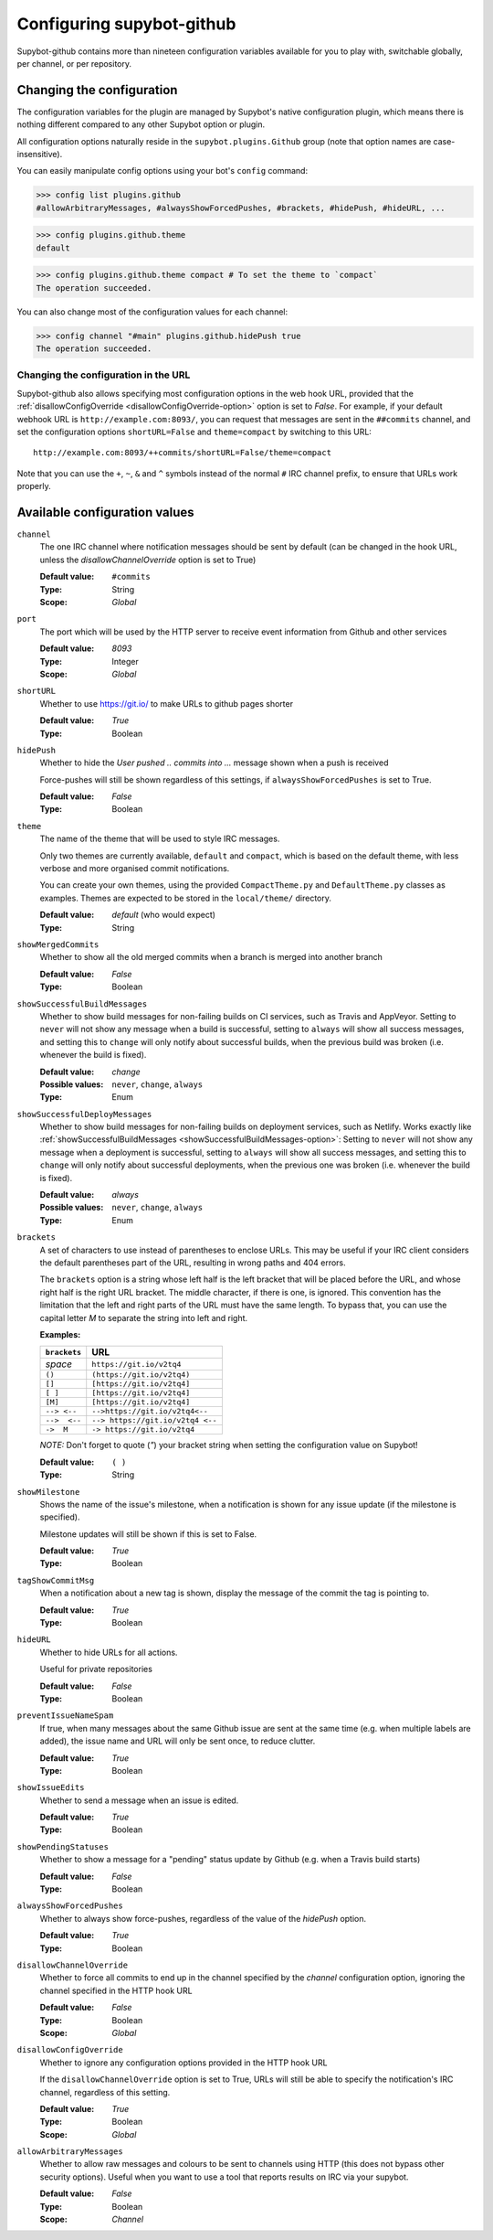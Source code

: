 .. _configuration:

Configuring supybot-github
==========================

.. TODO: Update 19->20 when we have enough configuration variables

Supybot-github contains more than nineteen configuration variables available
for you to play with, switchable globally, per channel, or per repository.

Changing the configuration
--------------------------

The configuration variables for the plugin are managed by Supybot's native
configuration plugin, which means there is nothing different compared to any
other Supybot option or plugin.

All configuration options naturally reside in the ``supybot.plugins.Github``
group (note that option names are case-insensitive).

You can easily manipulate config options using your bot's ``config`` command:

>>> config list plugins.github
#allowArbitraryMessages, #alwaysShowForcedPushes, #brackets, #hidePush, #hideURL, ...

>>> config plugins.github.theme
default

>>> config plugins.github.theme compact # To set the theme to `compact`
The operation succeeded.

You can also change most of the configuration values for each channel:

>>> config channel "#main" plugins.github.hidePush true
The operation succeeded.

Changing the configuration in the URL
`````````````````````````````````````

Supybot-github also allows specifying most configuration options in the web hook
URL, provided that the :ref:`disallowConfigOverride <disallowConfigOverride-option>`
option is set to `False`. For example, if your default webhook URL is
``http://example.com:8093/``, you can request that messages are sent in the
``##commits`` channel, and set the configuration options ``shortURL=False``
and ``theme=compact`` by switching to this URL::

  http://example.com:8093/++commits/shortURL=False/theme=compact

Note that you can use the ``+``, ``~``, ``&`` and ``^`` symbols instead of the
normal ``#`` IRC channel prefix, to ensure that URLs work properly.

Available configuration values
------------------------------
``channel``
  The one IRC channel where notification messages should be sent by default
  (can be changed in the hook URL, unless the `disallowChannelOverride` option
  is set to True)

  :Default value: ``#commits``
  :Type: String
  :Scope: `Global`

``port``
  The port which will be used by the HTTP server to receive event information
  from Github and other services

  :Default value: `8093`
  :Type: Integer
  :Scope: `Global`

``shortURL``
  Whether to use https://git.io/ to make URLs to github pages shorter

  :Default value: `True`
  :Type: Boolean

``hidePush``
  Whether to hide the `User pushed .. commits into ...` message shown when a
  push is received

  .. image:: _static/hidePush.png
     :scale: 75

  Force-pushes will still be shown regardless of this settings, if
  ``alwaysShowForcedPushes`` is set to True.

  :Default value: `False`
  :Type: Boolean

``theme``
  The name of the theme that will be used to style IRC messages.

  .. image:: _static/theme.png
     :scale: 50

  Only two themes are currently available, ``default`` and ``compact``, which
  is based on the default theme, with less verbose and more organised commit
  notifications.

  You can create your own themes, using the provided ``CompactTheme.py`` and
  ``DefaultTheme.py`` classes as examples. Themes are expected to be stored in
  the ``local/theme/`` directory.

  :Default value: `default` (who would expect)
  :Type: String

``showMergedCommits``
  Whether to show all the old merged commits when a branch is merged into
  another branch

  :Default value: `False`
  :Type: Boolean

.. _showSuccessfulBuildMessages-option:

``showSuccessfulBuildMessages``
  Whether to show build messages for non-failing builds on CI services, such
  as Travis and AppVeyor. Setting to ``never`` will not show any message when
  a build is successful, setting to ``always`` will show all success messages,
  and setting this to ``change`` will only notify about successful builds, when
  the previous build was broken (i.e. whenever the build is fixed).

  :Default value: `change`
  :Possible values: ``never``, ``change``, ``always``
  :Type: Enum

``showSuccessfulDeployMessages``
  Whether to show build messages for non-failing builds on deployment services,
  such as Netlify. Works exactly like :ref:`showSuccessfulBuildMessages <showSuccessfulBuildMessages-option>`:
  Setting to ``never`` will not show any message when a deployment is
  successful, setting to ``always`` will show all success messages, and setting
  this to ``change`` will only notify about successful deployments, when the
  previous one was broken (i.e. whenever the build is fixed).

  :Default value: `always`
  :Possible values: ``never``, ``change``, ``always``
  :Type: Enum

``brackets``
  A set of characters to use instead of parentheses to enclose URLs. This may
  be useful if your IRC client considers the default parentheses part of the
  URL, resulting in wrong paths and 404 errors.

  .. image:: _static/brackets.png
     :scale: 75

  The ``brackets`` option is a string whose left half is the left bracket that
  will be placed before the URL, and whose right half is the right URL bracket.
  The middle character, if there is one, is ignored. This convention has the
  limitation that the left and right parts of the URL must have the same length.
  To bypass that, you can use the capital letter `M` to separate the string into
  left and right.

  **Examples:**

  =============  =================================
  ``brackets``                  URL
  =============  =================================
  *space*        ``https://git.io/v2tq4``
  ``()``         ``(https://git.io/v2tq4)``
  ``[]``         ``[https://git.io/v2tq4]``
  ``[ ]``        ``[https://git.io/v2tq4]``
  ``[M]``        ``[https://git.io/v2tq4]``
  ``--> <--``    ``-->https://git.io/v2tq4<--``
  ``-->  <--``   ``--> https://git.io/v2tq4 <--``
  ``->  M``      ``-> https://git.io/v2tq4``
  =============  =================================

  *NOTE:* Don't forget to quote (`"`) your bracket string when setting the
  configuration value on Supybot!

  :Default value: ``( )``
  :Type: String

``showMilestone``
  Shows the name of the issue's milestone, when a notification is shown for
  any issue update (if the milestone is specified).

  .. image:: _static/showMilestone.png
     :scale: 75

  Milestone updates will still be shown if this is set to False.

  :Default value: `True`
  :Type: Boolean

``tagShowCommitMsg``
  When a notification about a new tag is shown, display the message of the
  commit the tag is pointing to.

  :Default value: `True`
  :Type: Boolean

``hideURL``
  Whether to hide URLs for all actions.

  Useful for private repositories

  :Default value: `False`
  :Type: Boolean

``preventIssueNameSpam``
  If true, when many messages about the same Github issue are sent at the same
  time (e.g. when multiple labels are added), the issue name and URL will only
  be sent once, to reduce clutter.

  .. image:: _static/preventIssueNameSpam.png
     :scale: 75

  :Default value: `True`
  :Type: Boolean

``showIssueEdits``
  Whether to send a message when an issue is edited.

  :Default value: `True`
  :Type: Boolean

``showPendingStatuses``
  Whether to show a message for a "pending" status update by Github (e.g. when
  a Travis build starts)

  :Default value: `False`
  :Type: Boolean

``alwaysShowForcedPushes``
  Whether to always show force-pushes, regardless of the value of the `hidePush`
  option.

  :Default value: `True`
  :Type: Boolean

``disallowChannelOverride``
  Whether to force all commits to end up in the channel specified by the
  `channel` configuration option, ignoring the channel specified in the HTTP
  hook URL

  :Default value: `False`
  :Type: Boolean
  :Scope: `Global`

.. _disallowConfigOverride-option:

``disallowConfigOverride``
  Whether to ignore any configuration options provided in the HTTP hook URL

  If the ``disallowChannelOverride`` option is set to True, URLs will still be
  able to specify the notification's IRC channel, regardless of this setting.

  :Default value: `True`
  :Type: Boolean
  :Scope: `Global`

``allowArbitraryMessages``
  Whether to allow raw messages and colours to be sent to channels using HTTP
  (this does not bypass other security options). Useful when you want to use a
  tool that reports results on IRC via your supybot.

  :Default value: `False`
  :Type: Boolean
  :Scope: `Channel`
